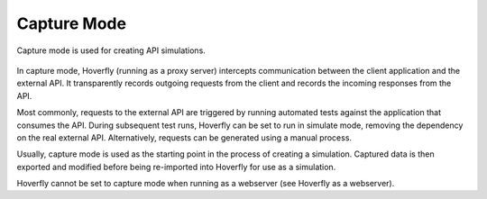 Capture Mode
~~~~~~~~~~~~

Capture mode is used for creating API simulations. 

.. figure:: capture.mermaid.png

In capture mode, Hoverfly (running as a proxy server) intercepts communication between the client application and the external API. It transparently records outgoing requests from the client and records the incoming responses from the API.
 
Most commonly, requests to the external API are triggered by running automated tests against the application that consumes the API. During subsequent test runs, Hoverfly can be set to run in simulate mode, removing the dependency on the real external API. Alternatively, requests can be generated using a manual process. 

Usually, capture mode is used as the starting point in the process of creating a simulation. Captured data is then exported and modified before being re-imported into Hoverfly for use as a simulation.

Hoverfly cannot be set to capture mode when running as a webserver (see Hoverfly as a webserver).
